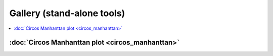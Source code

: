 Gallery (stand-alone tools)  
===========================

.. contents::
    :local:



:doc:`Circos Manhanttan plot <circos_manhanttan>`
^^^^^^^^^^^^^^^^^^^^^^^^^^^^^^^^^^^^^^^^^^^^^^^^

.. image:: ../../gallery/circos_Manhanttan.png
	:align: center
	
















